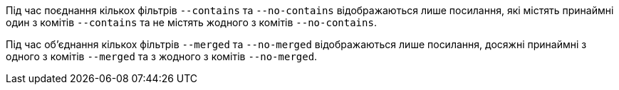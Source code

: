 Під час поєднання кількох фільтрів `--contains` та `--no-contains` відображаються лише посилання, які містять принаймні один з комітів `--contains` та не містять жодного з комітів `--no-contains`.

Під час об'єднання кількох фільтрів `--merged` та `--no-merged` відображаються лише посилання, досяжні принаймні з одного з комітів `--merged` та з жодного з комітів `--no-merged`.
